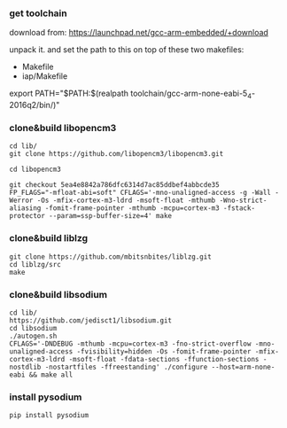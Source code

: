 *** get toolchain
download from:
https://launchpad.net/gcc-arm-embedded/+download

unpack it. and set the path to this on top of these two makefiles:

  - Makefile
  - iap/Makefile

export PATH="$PATH:$(realpath toolchain/gcc-arm-none-eabi-5_4-2016q2/bin/)"

*** clone&build libopencm3
#+BEGIN_EXAMPLE
cd lib/
git clone https://github.com/libopencm3/libopencm3.git

cd libopencm3

git checkout 5ea4e8842a786dfc6314d7ac85ddbef4abbcde35
FP_FLAGS="-mfloat-abi=soft" CFLAGS='-mno-unaligned-access -g -Wall -Werror -Os -mfix-cortex-m3-ldrd -msoft-float -mthumb -Wno-strict-aliasing -fomit-frame-pointer -mthumb -mcpu=cortex-m3 -fstack-protector --param=ssp-buffer-size=4' make
#+END_EXAMPLE
*** clone&build liblzg
#+BEGIN_EXAMPLE
git clone https://github.com/mbitsnbites/liblzg.git
cd liblzg/src
make
#+END_EXAMPLE
*** clone&build libsodium
#+BEGIN_EXAMPLE
cd lib/
https://github.com/jedisct1/libsodium.git
cd libsodium
./autogen.sh
CFLAGS='-DNDEBUG -mthumb -mcpu=cortex-m3 -fno-strict-overflow -mno-unaligned-access -fvisibility=hidden -Os -fomit-frame-pointer -mfix-cortex-m3-ldrd -msoft-float -fdata-sections -ffunction-sections -nostdlib -nostartfiles -ffreestanding' ./configure --host=arm-none-eabi && make all
#+END_EXAMPLE
*** install pysodium
#+BEGIN_EXAMPLE
    pip install pysodium
#+END_EXAMPLE

